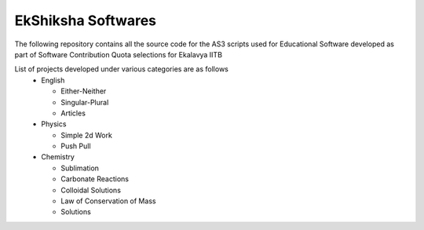 =============================
EkShiksha Softwares
=============================
The following repository contains all the source code for the AS3 scripts used for Educational Software developed as part of Software Contribution Quota selections for Ekalavya IITB

List of projects developed under various categories are as follows
 - English

   - Either-Neither 
   - Singular-Plural
   - Articles
 - Physics

   - Simple 2d Work
   - Push Pull
 - Chemistry

   - Sublimation
   - Carbonate Reactions
   - Colloidal Solutions
   - Law of Conservation of Mass
   - Solutions

